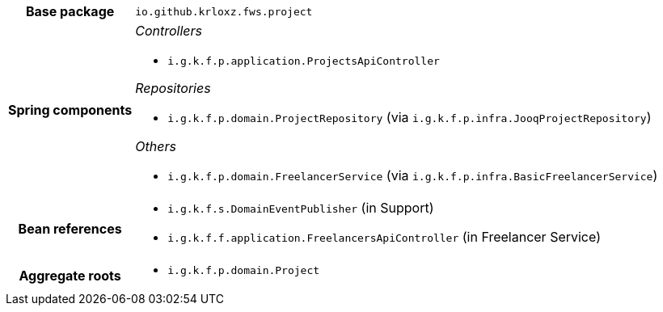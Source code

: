 [%autowidth.stretch, cols="h,a"]
|===
|Base package
|`io.github.krloxz.fws.project`
|Spring components
|_Controllers_

* `i.g.k.f.p.application.ProjectsApiController`

_Repositories_

* `i.g.k.f.p.domain.ProjectRepository` (via `i.g.k.f.p.infra.JooqProjectRepository`)

_Others_

* `i.g.k.f.p.domain.FreelancerService` (via `i.g.k.f.p.infra.BasicFreelancerService`)
|Bean references
|* `i.g.k.f.s.DomainEventPublisher` (in Support)
* `i.g.k.f.f.application.FreelancersApiController` (in Freelancer Service)
|Aggregate roots
|* `i.g.k.f.p.domain.Project`
|===
